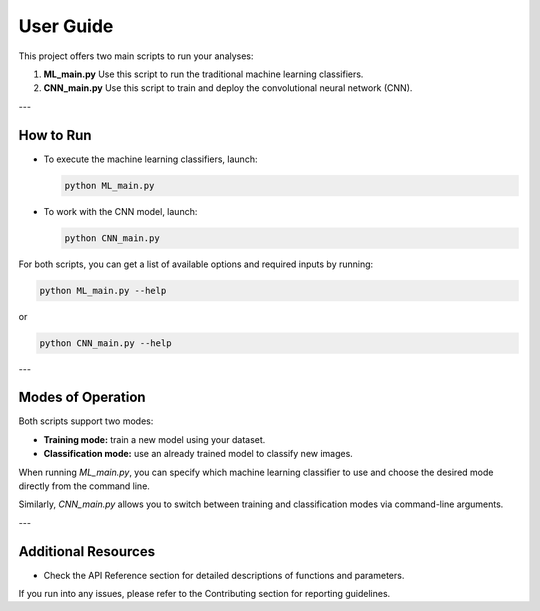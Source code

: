 User Guide
==========

This project offers two main scripts to run your analyses:

1. **ML_main.py**  
   Use this script to run the traditional machine learning classifiers.

2. **CNN_main.py**  
   Use this script to train and deploy the convolutional neural network (CNN).

---

How to Run
---------------

- To execute the machine learning classifiers, launch:

  .. code-block:: bash

      python ML_main.py

- To work with the CNN model, launch:

  .. code-block:: bash

      python CNN_main.py

For both scripts, you can get a list of available options and required inputs by running:

.. code-block:: bash

    python ML_main.py --help

or

.. code-block:: bash

    python CNN_main.py --help

---

Modes of Operation
---------------------

Both scripts support two modes:

- **Training mode:** train a new model using your dataset.
- **Classification mode:** use an already trained model to classify new images.

When running `ML_main.py`, you can specify which machine learning classifier to use and choose the desired mode directly from the command line.

Similarly, `CNN_main.py` allows you to switch between training and classification modes via command-line arguments.

---

Additional Resources
------------------------

- Check the API Reference section for detailed descriptions of functions and parameters.

If you run into any issues, please refer to the Contributing section for reporting guidelines.



